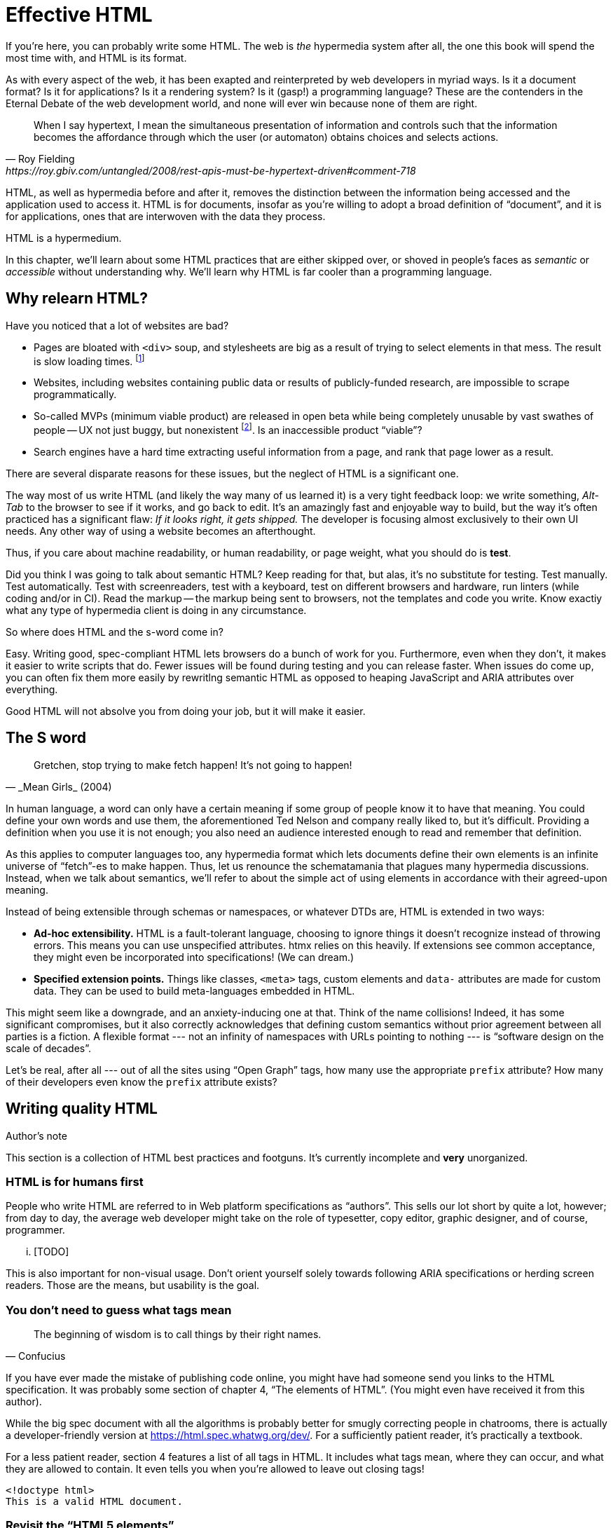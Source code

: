 
= Effective HTML
:chapter: 03
:url: ./effective-html/


If you're here, you can probably write some HTML.
The web is _the_ hypermedia system after all, the one this book will spend the most time with,
and HTML is its format.

As with every aspect of the web, it has been exapted and reinterpreted by web developers in myriad ways.
Is it a document format?
Is it for applications?
Is it a rendering system?
Is it (gasp!) a programming language?
These are the contenders in the Eternal Debate of the web development world,
and none will ever win because none of them are right.

[quote, Roy Fielding, https://roy.gbiv.com/untangled/2008/rest-apis-must-be-hypertext-driven#comment-718]
____
When I say hypertext, I mean the simultaneous presentation of information and controls such that the information becomes the affordance through which the user (or automaton) obtains choices and selects actions.
____

HTML, as well as hypermedia before and after it, removes the distinction between the information being accessed and the application used to access it. HTML is for documents, insofar as you're willing to adopt a broad definition of "`document`", and it is for applications, ones that are interwoven with the data they process.

HTML is a hypermedium.

In this chapter, we'll learn about some HTML practices that are either skipped over,
or shoved in people's faces as _semantic_ or _accessible_ without understanding why.
We'll learn why HTML is far cooler than a programming language.


== Why relearn HTML?


Have you noticed that a lot of websites are bad?

 - Pages are bloated with `<div>` soup, and stylesheets are big as a result of trying to select elements in that mess. The result is slow loading times. footnote:[https://almanac.httparchive.org/en/2020/markup[]. Other than `<div>` being the most common element, the HTTP Archive Web Almanac found that 0.06% of pages surveyed in 2020 contained the nonexistent `<h7>` element. 0.0015% for `<h8>`.]
 - Websites, including websites containing public data or results of publicly-funded research, are impossible to scrape programmatically.
 - So-called MVPs (minimum viable product) are released in open beta while being completely unusable by vast swathes of people -- UX not just buggy, but nonexistent footnote:[https://adrianroselli.com/2022/11/accessibility-gaps-in-mvps.html]. Is an inaccessible product "`viable`"?
 - Search engines have a hard time extracting useful information from a page, and rank that page lower as a result. 

There are several disparate reasons for these issues, but the neglect of HTML is a significant one.

The way most of us write HTML (and likely the way many of us learned it) is a very tight feedback loop:
we write something, _Alt-Tab_ to the browser to see if it works, and go back to edit.
It's an amazingly fast and enjoyable way to build, but the way it's often practiced has a significant flaw:
_If it looks right, it gets shipped._
The developer is focusing almost exclusively to their own UI needs.
Any other way of using a website becomes an afterthought.

Thus, if you care about machine readability, or human readability, or page weight, what you should do is **test**.

Did you think I was going to talk about semantic HTML? Keep reading for that, but alas, it's no substitute for testing. Test manually. Test automatically. Test with screenreaders, test with a keyboard, test on different browsers and hardware, run linters (while coding and/or in CI). Read the markup -- the markup being sent to browsers, not the templates and code you write. Know exactiy what any type of hypermedia client is doing in any circumstance.

So where does HTML and the s-word come in?

Easy. Writing good, spec-compliant HTML lets browsers do a bunch of work for you. Furthermore, even when they don't, it makes it easier to write scripts that do. Fewer issues will be found during testing and you can release faster. When issues do come up, you can often fix them more easily by rewritlng semantic HTML as opposed to heaping JavaScript and ARIA attributes over everything.

Good HTML will not absolve you from doing your job, but it will make it easier.


== The S word

[quote,_Mean Girls_ (2004)]
____
Gretchen, stop trying to make fetch happen! It's not going to happen!
____

In human language, a word can only have a certain meaning if some group of people know it to have that meaning.
You could define your own words and use them, the aforementioned Ted Nelson and company really liked to, but it's difficult.
Providing a definition when you use it is not enough;
you also need an audience interested enough to read and remember that definition.

As this applies to computer languages too, any hypermedia format which lets documents define their own elements is an infinite universe of "`fetch`"-es to make happen.
Thus, let us renounce the schematamania that plagues many hypermedia discussions.
Instead, when we talk about semantics, we'll refer to about the simple act of using elements in accordance with their agreed-upon meaning.

Instead of being extensible through schemas or namespaces, or whatever DTDs are, HTML is extended in two ways:

 - **Ad-hoc extensibility.** HTML is a fault-tolerant language, choosing to ignore things it doesn't recognize instead of throwing errors.
   This means you can use unspecified attributes.
   htmx relies on this heavily.
   If extensions see common acceptance, they might even be incorporated into specifications! (We can dream.)
 - **Specified extension points.** Things like classes, `<meta>` tags, custom elements and `data-` attributes are made for custom data.
   They can be used to build meta-languages embedded in HTML.

This might seem like a downgrade, and an anxiety-inducing one at that.
Think of the name collisions!
Indeed, it has some significant compromises, but it also correctly acknowledges that defining custom semantics without prior agreement between all parties is a fiction.
A flexible format --- not an infinity of namespaces with URLs pointing to nothing --- is "`software design on the scale of decades`".

Let's be real, after all --- out of all the sites using "`Open Graph`" tags, how many use the appropriate `prefix` attribute? How many of their developers even know the `prefix` attribute exists?


## Writing quality HTML

// TODO introduce the chapter

.Author's note
[.info]
****
This section is a collection of HTML best practices and footguns.
It's currently incomplete and **very** unorganized.
****


### HTML is for humans first

People who write HTML are referred to in Web platform specifications as "`authors`".
This sells our lot short by quite a lot, however;
from day to day, the average web developer might take on the role of
typesetter, copy editor, graphic designer, and of course, programmer.

... [TODO]

This is also important for non-visual usage.
Don't orient yourself solely towards following ARIA specifications or herding screen readers.
Those are the means, but usability is the goal.


### You don't need to guess what tags mean

[quote,Confucius]
The beginning of wisdom is to call things by their right names.

If you have ever made the mistake of publishing code online,
you might have had someone send you links to the HTML specification.
It was probably some section of chapter 4, "`The elements of HTML`".
(You might even have received it from this author).

While the big spec document with all the algorithms is probably better for smugly correcting people in chatrooms,
there is actually a developer-friendly version at https://html.spec.whatwg.org/dev/.
For a sufficiently patient reader, it's practically a textbook.

For a less patient reader, section 4 features a list of all tags in HTML.
It includes what tags mean, where they can occur, and what they are allowed to contain.
It even tells you when you're allowed to leave out closing tags!

[source,html]
----
<!doctype html>
This is a valid HTML document.
----


### Revisit the "`HTML5 elements`"

A set of elements introduced with HTML5 have become a sort of shorthand symbol for semantic markup:

 - section
 - article
 - nav
 - header
 - footer
 - TODO were there more

You can find websites that were clearly built with the mindset: "`The more of these elements there are, the more semantic it is.`" An example from the wonderful https://www.htmhell.dev/[HTMHell]:

.HTMHell, [.cite]##10 <section> is no replacement for <div>#, https://www.htmhell.dev/10-section-is-no-replacement-for-div/
[source,html]
----
<section id="page-top">
  <section data-section-id="page-top" style="display: none;"></section>
</section>
<main>
  <section id="main-content">
    <header id="main-header">
      <h1>...</h1>
      <section class="container-fluid">
        <section class="row">
          <article class="content col-sm-12">
            <section class="content-inner">
              <div class="content__body">
                <article class="slider">
                  <section class="slide"> … </section>
                </article>
              </div>
            </section>
          </article>
        </section>
      </section>
    </header>
  </section>
</main>
----


### Don't limit yourself to Markdown


////
### Hide stuff the right way

`hidden` attributex
- fully hidden from everyone
- might need to be normalized with CSS

`display: none` makes stuff disappear

"Visually hidden" utility
- seen by AT
- shows up in copy-paste
////


### Label your inputs, one way or another

`<input>` elements always need to be labelled. However, they don't necessarily need a visible `<label>` element. There are other ways to label:

// asciidoc why can't you be normal

- *Use a label, but hide it visually with CSS:* Use the visually hidden utility for this.

- *Use `aria-label`:*
+
.Search form using aria-label
[source,html]
----
<form>
  <input type="search" aria-label="Search for...">
  <button>Search</button>
</form>
----

- **Use `aria-labelledby`:**
This can be a good option for inputs where a nearby element provides context.
+
.Search form using aria-labelledby
[source,html]
----
<form>
  <input type="search" aria-labelledby="search-button">
  <button id="search-button">Search</button>
</form>
----


### Don't use <figcaption> for alt-text

Use the `alt` attribute instead! Figure captions shouldn't regurgitate the information in an image. Instead, they should be used to give context or provide metadata such as source or date. The `alt` attribute, on the other hand, should be a substitute for the image, describing the relevant aspects of what is depicted for the benefit of people who can't view it.

Captions might be misused for alt text when the author wants the alt text to be visible as text. To achieve this, some social media platforms use an "`ALT`" button that opens the alt text in a popup window. The main drawback of this approach is that you need to implement a popup window. You could also use a `<p>` after the image with `aria-hidden` on it.

.The `alt` attribute
****
They say a picture is worth a thousand words. How am I supposed to produce an acceptable substitute in just a few sentences?

When writing alt text, you should only provide the information that is relevant. This means that the alt text should not be stored with the image (as is unfortunately the case with many CMSs) but in the document --- because different aspects of an image are relevant in different contexts.

TODO link resources on alt text.
****


### Write useful link text

Wherever possible, the text of a link should describe what the link points to without much context needed. Of course, you might need to alter it to fit a sentence structure, but you should avoid links that don't give information other than "`this is a link`".

|===
| Do | Don't

| For user records, [click here]
| [User records]
|===


### ARIA is easy --- as long as you stick to the basics

// Stick to the patterns

// Don't compromise UX just to avoid JS

// Consider using off the shelf components

// WAI has a very friendly webpage


## Extending HTML

### Data attributes

// TODO to mark elements,to store state


### Microformats

<https://microformats.org/>


### Custom elements?

// TODO get on a soapbox about custom elements, why they're good and disappointing



